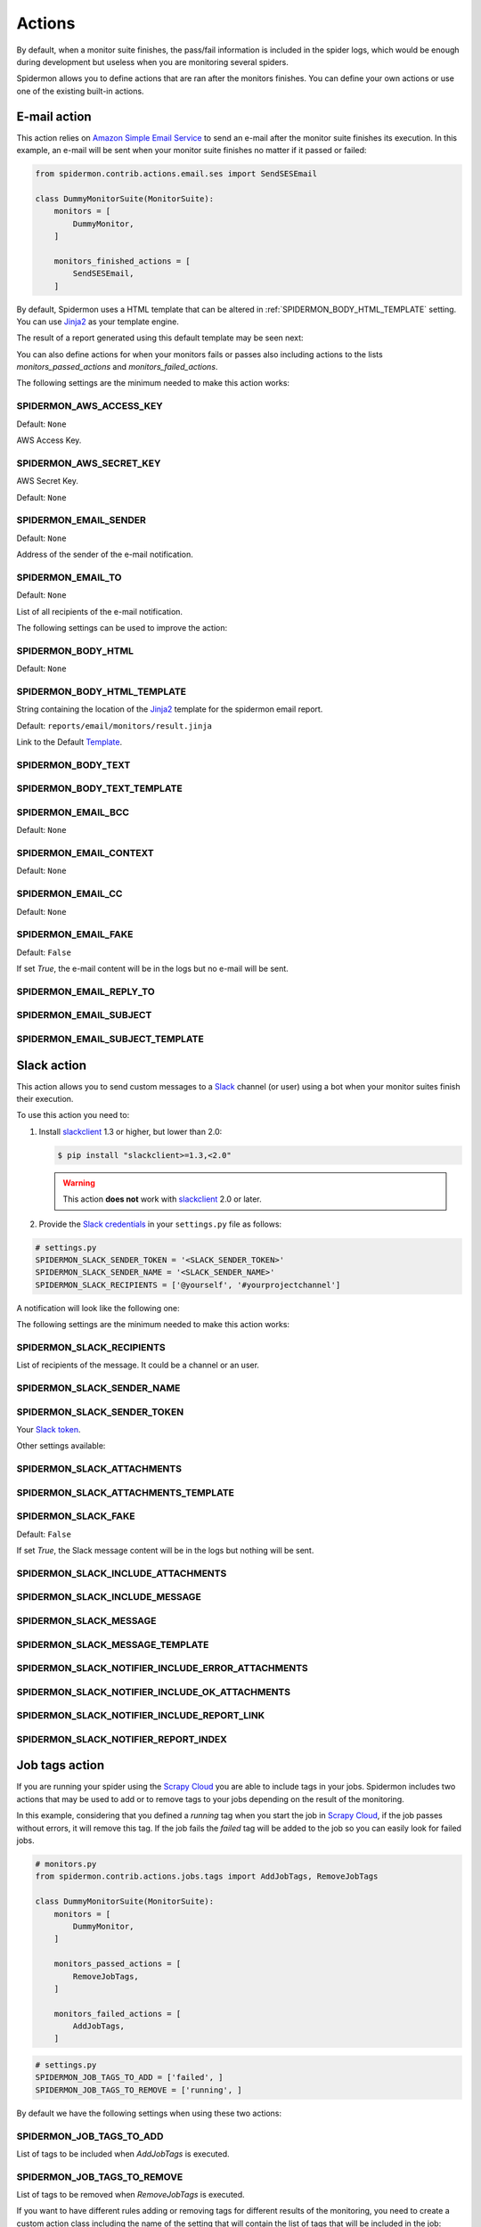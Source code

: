 .. _actions:

=======
Actions
=======

By default, when a monitor suite finishes, the pass/fail information is included
in the spider logs, which would be enough during development but useless when
you are monitoring several spiders.

Spidermon allows you to define actions that are ran after the monitors finishes.
You can define your own actions or use one of the existing built-in actions.

.. _actions-email:

E-mail action
=============

This action relies on `Amazon Simple Email Service`_ to send an e-mail after the
monitor suite finishes its execution. In this example, an e-mail will be sent
when your monitor suite finishes no matter if it passed or failed:

.. code-block:: python

    from spidermon.contrib.actions.email.ses import SendSESEmail

    class DummyMonitorSuite(MonitorSuite):
        monitors = [
            DummyMonitor,
        ]

        monitors_finished_actions = [
            SendSESEmail,
        ]

By default, Spidermon uses a HTML template that can be altered in
:ref:`SPIDERMON_BODY_HTML_TEMPLATE` setting. You can use `Jinja2`_ as your
template engine.

The result of a report generated using this default template may be seen next:

.. image:: /_static/email1.png
   :scale: 25 %
   :alt: E-mail Report 1

.. image:: /_static/email2.png
   :scale: 25 %
   :alt: E-mail Report 2

You can also define actions for when your monitors fails or passes also including
actions to the lists `monitors_passed_actions` and `monitors_failed_actions`.

The following settings are the minimum needed to make this action works:

.. _SPIDERMON_AWS_ACCESS_KEY:

SPIDERMON_AWS_ACCESS_KEY
------------------------

Default: ``None``

AWS Access Key.

.. _SPIDERMON_AWS_SECRET_KEY:

SPIDERMON_AWS_SECRET_KEY
------------------------

AWS Secret Key.

Default: ``None``

.. _SPIDERMON_EMAIL_SENDER:

SPIDERMON_EMAIL_SENDER
----------------------

Default: ``None``

Address of the sender of the e-mail notification.

.. _SPIDERMON_EMAIL_TO:

SPIDERMON_EMAIL_TO
------------------

Default: ``None``

List of all recipients of the e-mail notification.

The following settings can be used to improve the action:

.. _SPIDERMON_BODY_HTML:

SPIDERMON_BODY_HTML
-------------------

Default: ``None``

.. _SPIDERMON_BODY_HTML_TEMPLATE:

SPIDERMON_BODY_HTML_TEMPLATE
----------------------------

String containing the location of the `Jinja2`_ template for the spidermon email report.

Default: ``reports/email/monitors/result.jinja``

Link to the Default `Template`_.

.. _SPIDERMON_BODY_TEXT:

SPIDERMON_BODY_TEXT
-------------------

.. _SPIDERMON_BODY_TEXT_TEMPLATE:

SPIDERMON_BODY_TEXT_TEMPLATE
----------------------------

.. _SPIDERMON_EMAIL_BCC:

SPIDERMON_EMAIL_BCC
-------------------

Default: ``None``

.. _SPIDERMON_EMAIL_CONTEXT:

SPIDERMON_EMAIL_CONTEXT
-----------------------

Default: ``None``

.. _SPIDERMON_EMAIL_CC:

SPIDERMON_EMAIL_CC
------------------

Default: ``None``

.. _SPIDERMON_EMAIL_FAKE:

SPIDERMON_EMAIL_FAKE
--------------------

Default: ``False``

If set `True`, the e-mail content will be in the logs but no e-mail will be sent.

.. _SPIDERMON_EMAIL_REPLY_TO:

SPIDERMON_EMAIL_REPLY_TO
------------------------

.. _SPIDERMON_EMAIL_SUBJECT:

SPIDERMON_EMAIL_SUBJECT
-----------------------

.. _SPIDERMON_EMAIL_SUBJECT_TEMPLATE:

SPIDERMON_EMAIL_SUBJECT_TEMPLATE
--------------------------------

.. _Amazon Simple Email Service: https://aws.amazon.com/pt/ses/


.. _actions-slack:

Slack action
============


This action allows you to send custom messages to a `Slack`_ channel (or user)
using a bot when your monitor suites finish their execution.

To use this action you need to:

#.  Install `slackclient`_ 1.3 or higher, but lower than 2.0:

    .. code-block:: shell

        $ pip install "slackclient>=1.3,<2.0"

    .. warning:: This action **does not** work with `slackclient`_ 2.0 or later.

#.  Provide the `Slack credentials`_ in your ``settings.py`` file as follows:

.. code-block:: python

    # settings.py
    SPIDERMON_SLACK_SENDER_TOKEN = '<SLACK_SENDER_TOKEN>'
    SPIDERMON_SLACK_SENDER_NAME = '<SLACK_SENDER_NAME>'
    SPIDERMON_SLACK_RECIPIENTS = ['@yourself', '#yourprojectchannel']

A notification will look like the following one:

.. image:: /_static/slack_notification.png
   :scale: 50 %
   :alt: Slack Notification

The following settings are the minimum needed to make this action works:

.. _SPIDERMON_SLACK_RECIPIENTS:

SPIDERMON_SLACK_RECIPIENTS
--------------------------

List of recipients of the message. It could be a channel or an user.

.. _SPIDERMON_SLACK_SENDER_NAME:

SPIDERMON_SLACK_SENDER_NAME
---------------------------

.. _SPIDERMON_SLACK_SENDER_TOKEN:

SPIDERMON_SLACK_SENDER_TOKEN
----------------------------

Your `Slack token`_.

Other settings available:

.. _SPIDERMON_SLACK_ATTACHMENTS:

SPIDERMON_SLACK_ATTACHMENTS
---------------------------

.. _SPIDERMON_SLACK_ATTACHMENTS_TEMPLATE:

SPIDERMON_SLACK_ATTACHMENTS_TEMPLATE
------------------------------------

.. _SPIDERMON_SLACK_FAKE:

SPIDERMON_SLACK_FAKE
--------------------

Default: ``False``

If set `True`, the Slack message content will be in the logs but nothing will be sent.

.. _SPIDERMON_SLACK_INCLUDE_ATTACHMENTS:

SPIDERMON_SLACK_INCLUDE_ATTACHMENTS
-----------------------------------

.. _SPIDERMON_SLACK_INCLUDE_MESSAGE:

SPIDERMON_SLACK_INCLUDE_MESSAGE
-------------------------------

.. _SPIDERMON_SLACK_MESSAGE:

SPIDERMON_SLACK_MESSAGE
-----------------------

.. _SPIDERMON_SLACK_MESSAGE_TEMPLATE:

SPIDERMON_SLACK_MESSAGE_TEMPLATE
--------------------------------

.. _SPIDERMON_SLACK_NOTIFIER_INCLUDE_ERROR_ATTACHMENTS:

SPIDERMON_SLACK_NOTIFIER_INCLUDE_ERROR_ATTACHMENTS
--------------------------------------------------

.. _SPIDERMON_SLACK_NOTIFIER_INCLUDE_OK_ATTACHMENTS:

SPIDERMON_SLACK_NOTIFIER_INCLUDE_OK_ATTACHMENTS
-----------------------------------------------

.. _SPIDERMON_SLACK_NOTIFIER_INCLUDE_REPORT_LINK:

SPIDERMON_SLACK_NOTIFIER_INCLUDE_REPORT_LINK
--------------------------------------------

.. _SPIDERMON_SLACK_NOTIFIER_REPORT_INDEX:

SPIDERMON_SLACK_NOTIFIER_REPORT_INDEX
-------------------------------------

.. _`Slack`: https://slack.com/
.. _`Slack credentials`: https://api.slack.com/docs/token-types
.. _`Slack token`: https://api.slack.com/docs/token-types
.. _`Template`: https://github.com/scrapinghub/spidermon/blob/master/spidermon/contrib/actions/reports/templates/reports/email/monitors/result.jinja

.. _actions-job-tags:

Job tags action
===============

If you are running your spider using the `Scrapy Cloud`_ you are able to include
tags in your jobs. Spidermon includes two actions that may be used to add or to
remove tags to your jobs depending on the result of the monitoring.

In this example, considering that you defined a `running` tag when you start the
job in `Scrapy Cloud`_, if the job passes without errors, it will remove this tag.
If the job fails the `failed` tag will be added to the job so you can easily look
for failed jobs.

.. code-block:: python

    # monitors.py
    from spidermon.contrib.actions.jobs.tags import AddJobTags, RemoveJobTags

    class DummyMonitorSuite(MonitorSuite):
        monitors = [
            DummyMonitor,
        ]

        monitors_passed_actions = [
            RemoveJobTags,
        ]

        monitors_failed_actions = [
            AddJobTags,
        ]

.. code-block:: python

    # settings.py
    SPIDERMON_JOB_TAGS_TO_ADD = ['failed', ]
    SPIDERMON_JOB_TAGS_TO_REMOVE = ['running', ]

By default we have the following settings when using these two actions:

.. _SPIDERMON_JOB_TAGS_TO_ADD:

SPIDERMON_JOB_TAGS_TO_ADD
-------------------------

List of tags to be included when `AddJobTags` is executed.

.. _SPIDERMON_JOB_TAGS_TO_REMOVE:

SPIDERMON_JOB_TAGS_TO_REMOVE
----------------------------

List of tags to be removed when `RemoveJobTags` is executed.

If you want to have different rules adding or removing tags for different results
of the monitoring, you need to create a custom action class including the name
of the setting that will contain the list of tags that will be included in the job:

.. code-block:: python

    # monitors.py
    from spidermon.contrib.actions.jobs.tags import AddJobTags

    class AddJobTagsPassed(AddJobTags):
        tag_settings = 'TAG_TO_ADD_WHEN_PASS'

    class AddJobTagsFailed(AddJobTags):
        tag_settings = 'TAG_TO_ADD_WHEN_FAIL'

    class DummyMonitorSuite(MonitorSuite):
        monitors = [
            DummyMonitor,
        ]

        monitors_passed_actions = [
            AddJobTagsPassed,
        ]

        monitors_failed_actions = [
            AddJobTagsFailed,
        ]

.. code-block:: python

    # settings.py
    TAG_TO_ADD_WHEN_PASS = ['passed', ]
    TAG_TO_ADD_WHEN_FAIL = ['failed', ]

.. _Scrapy Cloud: https://scrapinghub.com/scrapy-cloud

.. _actions-file-report:

File Report action
==================

This action allows to create a file report based on a template. As
:ref:`actions-email` you can use `Jinja2`_ as your template engine.

In this example we will create a file called `my_report.html` when the monitor suite finishes:

.. code-block:: python

    # monitors.py
    from spidermon.contrib.actions.reports.files import CreateFileReport

    class DummyMonitorSuite(MonitorSuite):
        monitors = [
            DummyMonitor,
        ]

        monitors_finished_actions = [
            CreateFileReport,
        ]

.. code-block:: python

    # settings.py
    SPIDERMON_REPORT_TEMPLATE = 'reports/email/monitors/result.jinja'
    SPIDERMON_REPORT_CONTEXT = {
        'report_title': 'Spidermon File Report'
    }
    SPIDERMON_REPORT_FILENAME = 'my_report.html'

Settings available:

.. _SPIDERMON_REPORT_CONTEXT:

SPIDERMON_REPORT_CONTEXT
------------------------

Dictionary containing context variables to be included in your report.

.. _SPIDERMON_REPORT_FILENAME:

SPIDERMON_REPORT_FILENAME
-------------------------

String containing the path of the generated report file.

.. _SPIDERMON_REPORT_TEMPLATE:

SPIDERMON_REPORT_TEMPLATE
-------------------------

String containing the location of the template for the file report.

.. _actions-s3-report:

S3 Report action
================

This action works exactly like :ref:`actions-file-report` but instead of saving the
generated report locally, it uploads it to a S3 Amazon Bucket.

Settings available:

.. _SPIDERMON_REPORT_S3_BUCKET:

SPIDERMON_REPORT_S3_BUCKET
--------------------------

.. _SPIDERMON_REPORT_S3_CONTENT_TYPE:

SPIDERMON_REPORT_S3_CONTENT_TYPE
--------------------------------

.. _SPIDERMON_REPORT_S3_FILENAME:

SPIDERMON_REPORT_S3_FILENAME
----------------------------

.. _SPIDERMON_REPORT_S3_MAKE_PUBLIC:

SPIDERMON_REPORT_S3_MAKE_PUBLIC
-------------------------------

.. _SPIDERMON_REPORT_S3_REGION_ENDPOINT:

SPIDERMON_REPORT_S3_REGION_ENDPOINT
-----------------------------------

.. _actions-sentry-action:

Sentry action
============

This action allows you to send custom messages to `Sentry`_ when your
monitor suites finishes their execution. To use this action
you need to provide the `Sentry DSN`_ in your `settings.py`
file as follows:

.. code-block:: python

    # settings.py
    SPIDERMON_SENTRY_DSN = '<SENTRY_DSN_URL>'
    SPIDERMON_SENTRY_PROJECT_NAME = '<PROJECT_NAME>'
    SPIDERMON_SENTRY_ENVIRONMENT_TYPE = '<ENVIRONMENT_TYPE>'

A notification on `Sentry`_ will look like the following one:

.. image:: /_static/sentry_notification.png
   :scale: 50 %
   :alt: Sentry Notification

The following settings are needed to make this action workable:

.. _SPIDERMON_SENTRY_DSN:

SPIDERMON_SENTRY_DSN
--------------------------

Data Source Name provided by `Sentry`_, it's a representation of the configuration required by the Sentry SDKs.

.. _SPIDERMON_SENTRY_PROJECT_NAME:

SPIDERMON_SENTRY_PROJECT_NAME
-------------------------------------

Project name to use in notification title.

.. _SPIDERMON_SENTRY_ENVIRONMENT_TYPE:

SPIDERMON_SENTRY_ENVIRONMENT_TYPE
-------------------------------------

Default: ``Development``

Environment type to use in notification title.
It could be set to anything like local, staging, development or production.

.. _SPIDERMON_SENTRY_LOG_LEVEL:

SPIDERMON_SENTRY_LOG_LEVEL
---------------------------

Default: ``error``

It could be set to any level provided by `Sentry Log Level`_

.. _SPIDERMON_SENTRY_FAKE:

SPIDERMON_SENTRY_FAKE
--------------------

Default: ``False``

If set `True`, the Sentry message will be in the logs but nothing will be sent.

.. _`Sentry`: https://sentry.io/
.. _`Sentry DSN`: https://docs.sentry.io/error-reporting/quickstart/?platform=python#configure-the-sdk
.. _`Sentry Log Level`: https://docs.sentry.io/enriching-error-data/context/?platform=python#setting-the-level

.. _actions-custom-action:

Custom actions
==============

You can define your own custom actions to be executed by your monitor suites. Just
create a class that inherits from `spidermon.core.actions.Action` and implement
the `run_action` method.

.. code-block:: python

    from spidermon.core.actions import Action

    class MyCustomAction(Action):
        def run_action(self):
            # Include here the logic of your action
            # (...)

.. _`slackclient`: https://pypi.org/project/slackclient/
.. _Jinja2: http://jinja.pocoo.org/
